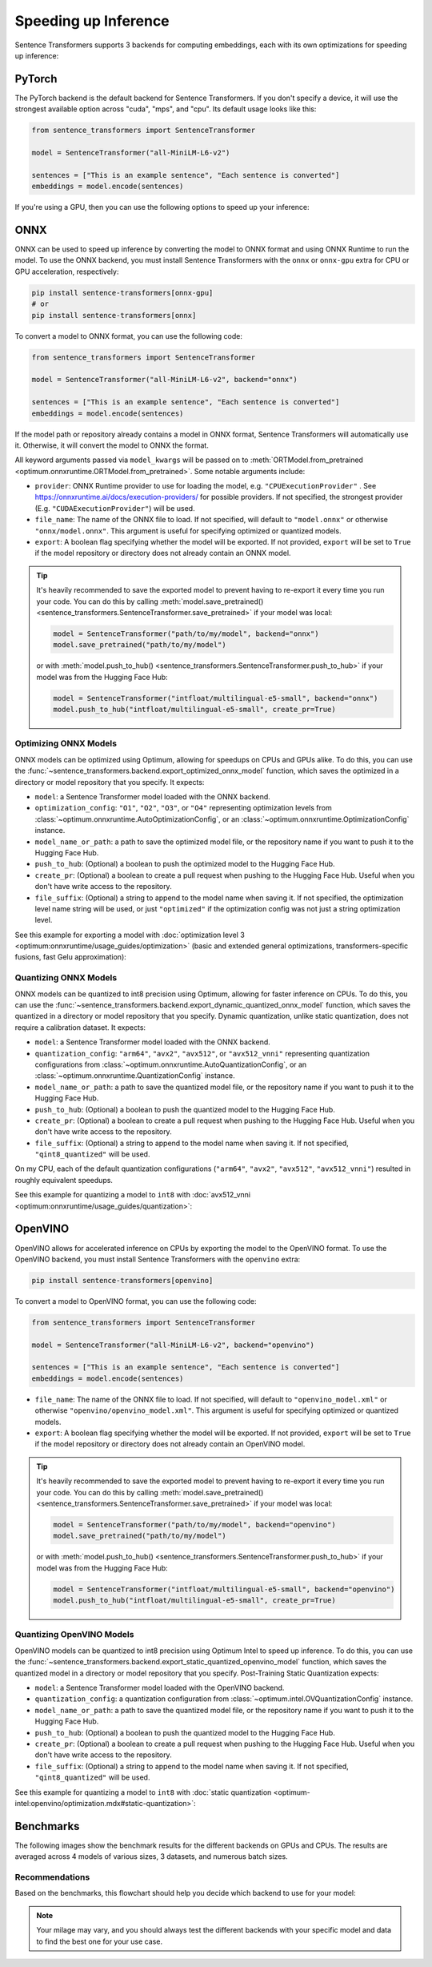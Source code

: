 
Speeding up Inference
=====================

Sentence Transformers supports 3 backends for computing embeddings, each with its own optimizations for speeding up inference:


.. raw:: html

    <div class="components">
        <a href="#pytorch" class="box">
            <div class="header">PyTorch</div>
            The default backend for Sentence Transformers.
        </a>
        <a href="#onnx" class="box">
            <div class="header">ONNX</div>
            Flexible and efficient model accelerator.
        </a>
        <a href="#openvino" class="box">
            <div class="header">OpenVINO</div>
            Optimization of models, primarily for Intel Hardware.
        </a>
        <a href="#benchmarks" class="box">
            <div class="header">Benchmarks</div>
            Benchmarks for the different backends.
        </a>
    </div>
    <br>

PyTorch
-------

The PyTorch backend is the default backend for Sentence Transformers. If you don't specify a device, it will use the strongest available option across "cuda", "mps", and "cpu". Its default usage looks like this:

.. code-block:: python

   from sentence_transformers import SentenceTransformer
   
   model = SentenceTransformer("all-MiniLM-L6-v2")

   sentences = ["This is an example sentence", "Each sentence is converted"]
   embeddings = model.encode(sentences)

If you're using a GPU, then you can use the following options to speed up your inference:

.. tab:: float16 (fp16)

   Float32 (fp32, full precision) is the default floating-point format in ``torch``, whereas float16 (fp16, half precision) is a reduced-precision floating-point format that can speed up inference on GPUs at a minimal loss of model accuracy. To use it, you can specify the ``torch_dtype`` during initialization or call :meth:`model.half() <torch.Tensor.half>` on the initialized model:

   .. code-block:: python

      from sentence_transformers import SentenceTransformer

      model = SentenceTransformer("all-MiniLM-L6-v2", model_kwargs={"torch_dtype": "float16"})
      # or: model.half()

      sentences = ["This is an example sentence", "Each sentence is converted"]
      embeddings = model.encode(sentences)

.. tab:: bfloat16 (bf16)

   Bfloat16 (bf16) is similar to fp16, but preserves more of the original accuracy of fp32. To use it, you can specify the ``torch_dtype`` during initialization or call :meth:`model.bfloat16() <torch.Tensor.bfloat16>` on the initialized model:

   .. code-block:: python

      from sentence_transformers import SentenceTransformer

      model = SentenceTransformer("all-MiniLM-L6-v2", model_kwargs={"torch_dtype": "bfloat16"})
      # or: model.bfloat16()

      sentences = ["This is an example sentence", "Each sentence is converted"]
      embeddings = model.encode(sentences)

ONNX
----

ONNX can be used to speed up inference by converting the model to ONNX format and using ONNX Runtime to run the model. To use the ONNX backend, you must install Sentence Transformers with the ``onnx`` or ``onnx-gpu`` extra for CPU or GPU acceleration, respectively:

.. code-block:: bash

   pip install sentence-transformers[onnx-gpu]
   # or
   pip install sentence-transformers[onnx]

To convert a model to ONNX format, you can use the following code:

.. code-block:: python

   from sentence_transformers import SentenceTransformer

   model = SentenceTransformer("all-MiniLM-L6-v2", backend="onnx")
   
   sentences = ["This is an example sentence", "Each sentence is converted"]
   embeddings = model.encode(sentences)

If the model path or repository already contains a model in ONNX format, Sentence Transformers will automatically use it. Otherwise, it will convert the model to ONNX the format. 

All keyword arguments passed via ``model_kwargs`` will be passed on to :meth:`ORTModel.from_pretrained <optimum.onnxruntime.ORTModel.from_pretrained>`. Some notable arguments include:

* ``provider``: ONNX Runtime provider to use for loading the model, e.g. ``"CPUExecutionProvider"`` . See https://onnxruntime.ai/docs/execution-providers/ for possible providers. If not specified, the strongest provider (E.g. ``"CUDAExecutionProvider"``) will be used.
* ``file_name``: The name of the ONNX file to load. If not specified, will default to ``"model.onnx"`` or otherwise ``"onnx/model.onnx"``. This argument is useful for specifying optimized or quantized models.
* ``export``: A boolean flag specifying whether the model will be exported. If not provided, ``export`` will be set to ``True`` if the model repository or directory does not already contain an ONNX model.

.. tip::

   It's heavily recommended to save the exported model to prevent having to re-export it every time you run your code. You can do this by calling :meth:`model.save_pretrained() <sentence_transformers.SentenceTransformer.save_pretrained>` if your model was local:

   .. code-block:: python

      model = SentenceTransformer("path/to/my/model", backend="onnx")
      model.save_pretrained("path/to/my/model")
   
   or with :meth:`model.push_to_hub() <sentence_transformers.SentenceTransformer.push_to_hub>` if your model was from the Hugging Face Hub:

   .. code-block:: python

      model = SentenceTransformer("intfloat/multilingual-e5-small", backend="onnx")
      model.push_to_hub("intfloat/multilingual-e5-small", create_pr=True)

Optimizing ONNX Models
^^^^^^^^^^^^^^^^^^^^^^

ONNX models can be optimized using Optimum, allowing for speedups on CPUs and GPUs alike. To do this, you can use the :func:`~sentence_transformers.backend.export_optimized_onnx_model` function, which saves the optimized in a directory or model repository that you specify. It expects:

- ``model``: a Sentence Transformer model loaded with the ONNX backend.
- ``optimization_config``: ``"O1"``, ``"O2"``, ``"O3"``, or ``"O4"`` representing optimization levels from :class:`~optimum.onnxruntime.AutoOptimizationConfig`, or an :class:`~optimum.onnxruntime.OptimizationConfig` instance.
- ``model_name_or_path``: a path to save the optimized model file, or the repository name if you want to push it to the Hugging Face Hub.
- ``push_to_hub``: (Optional) a boolean to push the optimized model to the Hugging Face Hub.
- ``create_pr``: (Optional) a boolean to create a pull request when pushing to the Hugging Face Hub. Useful when you don't have write access to the repository.
- ``file_suffix``: (Optional) a string to append to the model name when saving it. If not specified, the optimization level name string will be used, or just ``"optimized"`` if the optimization config was not just a string optimization level.

See this example for exporting a model with :doc:`optimization level 3 <optimum:onnxruntime/usage_guides/optimization>` (basic and extended general optimizations, transformers-specific fusions, fast Gelu approximation):

.. tab:: Hugging Face Hub Model

   Only optimize once::

      from sentence_transformers import SentenceTransformer, export_optimized_onnx_model

      model = SentenceTransformer("all-MiniLM-L6-v2", backend="onnx")
      export_optimized_onnx_model(model, "O3", "all-MiniLM-L6-v2", push_to_hub=True, create_pr=True)

   Before the pull request gets merged::

      from sentence_transformers import SentenceTransformer

      pull_request_nr = 2 # TODO: Update this to the number of your pull request
      model = SentenceTransformer(
         "all-MiniLM-L6-v2",
         backend="onnx",
         model_kwargs={"file_name": "onnx/model_O3.onnx"},
         revision=f"refs/pr/{pull_request_nr}"
      )
   
   Once the pull request gets merged::

      from sentence_transformers import SentenceTransformer

      model = SentenceTransformer(
         "all-MiniLM-L6-v2",
         backend="onnx",
         model_kwargs={"file_name": "onnx/model_O3.onnx"},
      )

.. tab:: Local Model

   Only optimize once::

      from sentence_transformers import SentenceTransformer, export_optimized_onnx_model

      model = SentenceTransformer("path/to/my/mpnet-legal-finetuned", backend="onnx")
      export_optimized_onnx_model(model, "O3", "path/to/my/mpnet-legal-finetuned")

   After optimizing::

      from sentence_transformers import SentenceTransformer

      model = SentenceTransformer(
         "path/to/my/mpnet-legal-finetuned",
         backend="onnx",
         model_kwargs={"file_name": "onnx/model_O3.onnx"},
      )

Quantizing ONNX Models
^^^^^^^^^^^^^^^^^^^^^^

ONNX models can be quantized to int8 precision using Optimum, allowing for faster inference on CPUs. To do this, you can use the :func:`~sentence_transformers.backend.export_dynamic_quantized_onnx_model` function, which saves the quantized in a directory or model repository that you specify. Dynamic quantization, unlike static quantization, does not require a calibration dataset. It expects:

- ``model``: a Sentence Transformer model loaded with the ONNX backend.
- ``quantization_config``: ``"arm64"``, ``"avx2"``, ``"avx512"``, or ``"avx512_vnni"`` representing quantization configurations from :class:`~optimum.onnxruntime.AutoQuantizationConfig`, or an :class:`~optimum.onnxruntime.QuantizationConfig` instance.
- ``model_name_or_path``: a path to save the quantized model file, or the repository name if you want to push it to the Hugging Face Hub.
- ``push_to_hub``: (Optional) a boolean to push the quantized model to the Hugging Face Hub.
- ``create_pr``: (Optional) a boolean to create a pull request when pushing to the Hugging Face Hub. Useful when you don't have write access to the repository.
- ``file_suffix``: (Optional) a string to append to the model name when saving it. If not specified, ``"qint8_quantized"`` will be used.

On my CPU, each of the default quantization configurations (``"arm64"``, ``"avx2"``, ``"avx512"``, ``"avx512_vnni"``) resulted in roughly equivalent speedups.

See this example for quantizing a model to ``int8`` with :doc:`avx512_vnni <optimum:onnxruntime/usage_guides/quantization>`:

.. tab:: Hugging Face Hub Model

   Only quantize once::

      from sentence_transformers import SentenceTransformer, export_dynamic_quantized_onnx_model

      model = SentenceTransformer("all-MiniLM-L6-v2", backend="onnx")
      export_dynamic_quantized_onnx_model(model, "avx512_vnni", "all-MiniLM-L6-v2", push_to_hub=True, create_pr=True)

   Before the pull request gets merged::

      from sentence_transformers import SentenceTransformer

      pull_request_nr = 2 # TODO: Update this to the number of your pull request
      model = SentenceTransformer(
         "all-MiniLM-L6-v2",
         backend="onnx",
         model_kwargs={"file_name": "onnx/model_qint8_avx512_vnni.onnx"},
         revision=f"refs/pr/{pull_request_nr}"
      )
   
   Once the pull request gets merged::

      from sentence_transformers import SentenceTransformer

      model = SentenceTransformer(
         "all-MiniLM-L6-v2",
         backend="onnx",
         model_kwargs={"file_name": "onnx/model_qint8_avx512_vnni.onnx"},
      )

.. tab:: Local Model

   Only quantize once::

      from sentence_transformers import SentenceTransformer, export_dynamic_quantized_onnx_model

      model = SentenceTransformer("path/to/my/mpnet-legal-finetuned", backend="onnx")
      export_dynamic_quantized_onnx_model(model, "O3", "path/to/my/mpnet-legal-finetuned")

   After quantizing::

      from sentence_transformers import SentenceTransformer

      model = SentenceTransformer(
         "path/to/my/mpnet-legal-finetuned",
         backend="onnx",
         model_kwargs={"file_name": "onnx/model_qint8_avx512_vnni.onnx"},
      )

OpenVINO
--------

OpenVINO allows for accelerated inference on CPUs by exporting the model to the OpenVINO format. To use the OpenVINO backend, you must install Sentence Transformers with the ``openvino`` extra:

.. code-block:: bash

   pip install sentence-transformers[openvino]

To convert a model to OpenVINO format, you can use the following code:

.. code-block:: python

   from sentence_transformers import SentenceTransformer

   model = SentenceTransformer("all-MiniLM-L6-v2", backend="openvino")
   
   sentences = ["This is an example sentence", "Each sentence is converted"]
   embeddings = model.encode(sentences)

.. raw:: html

   All keyword arguments passed via <code>model_kwargs</code> will be passed on to <a href="https://huggingface.co/docs/optimum/intel/openvino/reference#optimum.intel.openvino.modeling_base.OVBaseModel.from_pretrained"><code style="color: #404040; font-weight: 700;">OVBaseModel.from_pretrained()</code></a>. Some notable arguments include:

* ``file_name``: The name of the ONNX file to load. If not specified, will default to ``"openvino_model.xml"`` or otherwise ``"openvino/openvino_model.xml"``. This argument is useful for specifying optimized or quantized models.
* ``export``: A boolean flag specifying whether the model will be exported. If not provided, ``export`` will be set to ``True`` if the model repository or directory does not already contain an OpenVINO model.

.. tip::

   It's heavily recommended to save the exported model to prevent having to re-export it every time you run your code. You can do this by calling :meth:`model.save_pretrained() <sentence_transformers.SentenceTransformer.save_pretrained>` if your model was local:

   .. code-block:: python

      model = SentenceTransformer("path/to/my/model", backend="openvino")
      model.save_pretrained("path/to/my/model")
   
   or with :meth:`model.push_to_hub() <sentence_transformers.SentenceTransformer.push_to_hub>` if your model was from the Hugging Face Hub:

   .. code-block:: python

      model = SentenceTransformer("intfloat/multilingual-e5-small", backend="openvino")
      model.push_to_hub("intfloat/multilingual-e5-small", create_pr=True)

Quantizing OpenVINO Models
^^^^^^^^^^^^^^^^^^^^^^

OpenVINO models can be quantized to int8 precision using Optimum Intel to speed up inference.
To do this, you can use the :func:`~sentence_transformers.backend.export_static_quantized_openvino_model` function,
which saves the quantized model in a directory or model repository that you specify.
Post-Training Static Quantization expects:

- ``model``: a Sentence Transformer model loaded with the OpenVINO backend.
- ``quantization_config``: a quantization configuration from :class:`~optimum.intel.OVQuantizationConfig` instance.
- ``model_name_or_path``: a path to save the quantized model file, or the repository name if you want to push it to the Hugging Face Hub.
- ``push_to_hub``: (Optional) a boolean to push the quantized model to the Hugging Face Hub.
- ``create_pr``: (Optional) a boolean to create a pull request when pushing to the Hugging Face Hub. Useful when you don't have write access to the repository.
- ``file_suffix``: (Optional) a string to append to the model name when saving it. If not specified, ``"qint8_quantized"`` will be used.

See this example for quantizing a model to ``int8`` with :doc:`static quantization <optimum-intel:openvino/optimization.mdx#static-quantization>`:

.. tab:: Hugging Face Hub Model

   Only quantize once::

      from sentence_transformers import SentenceTransformer, export_static_quantized_openvino_model
      from optimum.intel import OVQuantizationConfig

      model = SentenceTransformer("all-MiniLM-L6-v2", backend="openvino")
      quantization_config = OVQuantizationConfig()
      export_static_quantized_openvino_model(model, quantization_config, "all-MiniLM-L6-v2", push_to_hub=True, create_pr=True)

   Before the pull request gets merged::

      from sentence_transformers import SentenceTransformer

      pull_request_nr = 2 # TODO: Update this to the number of your pull request
      model = SentenceTransformer(
         "all-MiniLM-L6-v2",
         backend="openvino",
         model_kwargs={"file_name": "openvino/openvino_model_qint8_quantized.xml"},
         revision=f"refs/pr/{pull_request_nr}"
      )

   Once the pull request gets merged::

      from sentence_transformers import SentenceTransformer

      model = SentenceTransformer(
         "all-MiniLM-L6-v2",
         backend="openvino",
         model_kwargs={"file_name": "openvino/openvino_model_qint8_quantized.xml"},
      )

.. tab:: Local Model

   Only quantize once::

      from sentence_transformers import SentenceTransformer, export_static_quantized_openvino_model
      from optimum.intel import OVQuantizationConfig

      model = SentenceTransformer("path/to/my/mpnet-legal-finetuned", backend="openvino")
      quantization_config = OVQuantizationConfig()
      export_static_quantized_openvino_model(model, quantization_config, "path/to/my/mpnet-legal-finetuned")

   After quantizing::

      from sentence_transformers import SentenceTransformer

      model = SentenceTransformer(
         "path/to/my/mpnet-legal-finetuned",
         backend="openvino",
         model_kwargs={"file_name": "openvino/openvino_model_qint8_quantized.xml"},
      )

Benchmarks
----------

The following images show the benchmark results for the different backends on GPUs and CPUs. The results are averaged across 4 models of various sizes, 3 datasets, and numerous batch sizes.

.. raw:: html

   <details>
      <summary>Expand the benchmark details</summary>

   <br>
   Speedup ratio:
   <ul>
      <li>
         <b>Hardware: </b>RTX 3090 GPU, i7-17300K CPU
      </li>
      <li>
         <b>Datasets: </b> 2000 samples for GPU tests, 1000 samples for CPU tests.
         <ul>
            <li>
               <a href="https://huggingface.co/datasets/sentence-transformers/stsb">sentence-transformers/stsb</a>: 38.9 characters on average (SD=13.9)
            </li>
            <li>
               <a href="https://huggingface.co/datasets/sentence-transformers/natural-questions">sentence-transformers/natural-questions</a>: answers only, 619.6 characters on average (SD=345.3)
            </li>
            <li>
               <a href="https://huggingface.co/datasets/stanfordnlp/imdb">stanfordnlp/imdb</a>: texts repeated 4 times, 9589.3 characters on average (SD=633.4)
            </li>
         </ul>
      </li>
      <li>
         <b>Models: </b>
         <ul>
            <li>
               <a href="https://huggingface.co/sentence-transformers/all-MiniLM-L6-v2">sentence-transformers/all-MiniLM-L6-v2</a>: 22.7M parameters; batch sizes of 16, 32, 64, 128 and 256.
            </li>
            <li>
               <a href="https://huggingface.co/BAAI/bge-base-en-v1.5">BAAI/bge-base-en-v1.5</a>: 109M parameters; batch sizes of 16, 32, 64, and 128.
            </li>
            <li>
               <a href="https://huggingface.co/mixedbread-ai/mxbai-embed-large-v1">mixedbread-ai/mxbai-embed-large-v1</a>: 335M parameters; batch sizes of 8, 16, 32, and 64. Also 128 and 256 for GPU tests.
            </li>
            <li>
               <a href="https://huggingface.co/BAAI/bge-m3">BAAI/bge-m3</a>: 567M parameters; batch sizes of 2, 4. Also 8, 16, and 32 for GPU tests.
            </li>
         </ul>
      </li>
   </ul>
   Performance ratio: The same models and hardware was used. We compare the performance against the performance of PyTorch with fp32, i.e. the default backend and precision.
   <ul>
      <li>
         <b>Evaluation: </b>
         <ul>
            <li>
               <b>Semantic Textual Similarity: </b>Spearman rank correlation based on cosine similarity on the <a href="https://huggingface.co/datasets/sentence-transformers/stsb">sentence-transformers/stsb</a> test set, computed via the EmbeddingSimilarityEvaluator.
            </li>
            <li>
               <b>Information Retrieval: </b>NDCG@10 based on cosine similarity on the entire <a href="https://huggingface.co/collections/zeta-alpha-ai/nanobeir-66e1a0af21dfd93e620cd9f6">NanoBEIR</a> collection of datasets, computed via the InformationRetrievalEvaluator.
            </li>
         </ul>
      </li>
   </ul>

   <ul>
      <li>
         <b>Backends: </b>
         <ul>
            <li>
               <code>torch-fp32</code>: PyTorch with float32 precision (default).
            </li>
            <li>
               <code>torch-fp16</code>: PyTorch with float16 precision, via <code>model_kwargs={"torch_dtype": "float16"}</code>.
            </li>
            <li>
               <code>torch-bf16</code>: PyTorch with bfloat16 precision, via <code>model_kwargs={"torch_dtype": "bfloat16"}</code>.
            </li>
            <li>
               <code>onnx</code>: ONNX with float32 precision, via <code>backend="onnx"</code>.
            </li>
            <li>
               <code>onnx-O1</code>: ONNX with float32 precision and O1 optimization, via <code>export_optimized_onnx_model(..., "O1", ...)</code> and <code>backend="onnx"</code>.
            </li>
            <li>
               <code>onnx-O2</code>: ONNX with float32 precision and O2 optimization, via <code>export_optimized_onnx_model(..., "O2", ...)</code> and <code>backend="onnx"</code>.
            </li>
            <li>
               <code>onnx-O3</code>: ONNX with float32 precision and O3 optimization, via <code>export_optimized_onnx_model(..., "O3", ...)</code> and <code>backend="onnx"</code>.
            </li>
            <li>
               <code>onnx-O4</code>: ONNX with float16 precision and O4 optimization, via <code>export_optimized_onnx_model(..., "O4", ...)</code> and <code>backend="onnx"</code>.
            </li>
            <li>
               <code>onnx-qint8</code>: ONNX quantized to int8 with "avx512_vnni", via <code>export_dynamic_quantized_onnx_model(..., "avx512_vnni", ...)</code> and <code>backend="onnx"</code>. The different quantization configurations resulted in roughly equivalent speedups.
            </li>
            <li>
               <code>openvino</code>: OpenVINO, via <code>backend="openvino"</code>.
            </li>
            <li>
               <code>openvino-igpu</code>: OpenVINO, via <code>backend="openvino"</code> and <code>model_kwargs={"device": "GPU"})</code> to use the iGPU from my CPU.
            </li>
         </ul>
      </li>
   </ul>

   Note that the aggressive averaging across models, datasets, and batch sizes prevents some more intricate patterns from being visible. For example, for GPUs, if we only consider the stsb dataset with the shortest texts, ONNX becomes better: 1.46x for ONNX, and ONNX-O4 reaches 1.83x whereas fp16 and bf16 reach 1.54x and 1.53x respectively. So, for shorter texts we recommend ONNX on GPU.<br>
   <br>
   For CPU, ONNX is also stronger for the stsb dataset with the shortest texts: 1.39x for ONNX, outperforming 1.29x for OpenVINO. ONNX with int8 quantization is even stronger with a 3.08x speedup. For longer texts, ONNX and OpenVINO can even perform slightly worse than PyTorch, so we recommend testing the different backends with your specific model and data to find the best one for your use case.

   </details>
   <br>


.. image:: ../../img/backends_benchmark_gpu.png
   :alt: Benchmark for GPUs
   :width: 45%

.. image:: ../../img/backends_benchmark_cpu.png
   :alt: Benchmark for CPUs
   :width: 45%

Recommendations
^^^^^^^^^^^^^^^

Based on the benchmarks, this flowchart should help you decide which backend to use for your model:

.. mermaid::
   
   %%{init: {
      "theme": "neutral",
      "flowchart": {
         "curve": "bumpY"
      }
   }}%%
   graph TD
   A(What is your hardware?) -->|GPU| B(Is your text usually smaller than 500 characters?)
   A -->|CPU| C(Is a 0.4% accuracy loss acceptable?)
   B -->|yes| D[onnx-O4]
   B -->|no| F[float16]
   C -->|yes| G[onnx-int8]
   C -->|no| H(Do you have an Intel CPU?)
   H -->|yes| I[openvino]
   H -->|no| J[onnx]
   click D "#optimizing-onnx-models"
   click F "#pytorch"
   click G "#quantizing-onnx-models"
   click I "#openvino"
   click J "#onnx"

.. note::

   Your milage may vary, and you should always test the different backends with your specific model and data to find the best one for your use case.